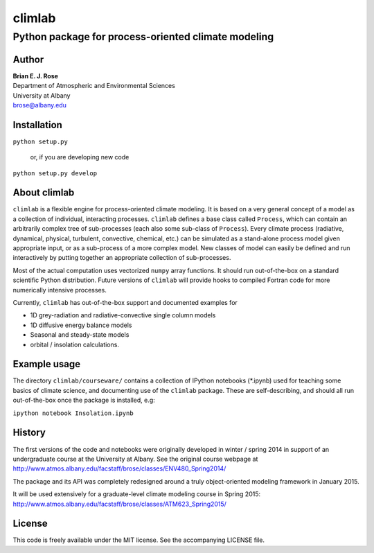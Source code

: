 ================
climlab
================
----------
 Python package for process-oriented climate modeling
----------

Author
--------------
| **Brian E. J. Rose**
| Department of Atmospheric and Environmental Sciences
| University at Albany
| brose@albany.edu

Installation
----------------
``python setup.py``

    or, if you are developing new code

``python setup.py develop``


About climlab
--------------
``climlab`` is a flexible engine for process-oriented climate modeling.
It is based on a very general concept of a model as a collection of individual, 
interacting processes. ``climlab`` defines a base class called ``Process``, which
can contain an arbitrarily complex tree of sub-processes (each also some 
sub-class of ``Process``). Every climate process (radiative, dynamical, 
physical, turbulent, convective, chemical, etc.) can be simulated as a stand-alone
process model given appropriate input, or as a sub-process of a more complex model. 
New classes of model can easily be defined and run interactively by putting together an
appropriate collection of sub-processes.

Most of the actual computation uses vectorized ``numpy`` array functions. 
It should run out-of-the-box on a standard scientific Python distribution.
Future versions of ``climlab`` will provide hooks to compiled Fortran code for 
more numerically intensive processes.

Currently, ``climlab`` has out-of-the-box support and documented examples for 

- 1D grey-radiation and radiative-convective single column models
- 1D diffusive energy balance models
- Seasonal and steady-state models
- orbital / insolation calculations.

Example usage
------------------
The directory ``climlab/courseware/`` contains a collection of IPython notebooks (*.ipynb)
used for teaching some basics of climate science, 
and documenting use of the ``climlab`` package.
These are self-describing, and should all run out-of-the-box once the package is installed, e.g:

``ipython notebook Insolation.ipynb``

History
----------------------
The first versions of the code and notebooks were originally developed in winter / spring 2014
in support of an undergraduate course at the University at Albany.
See the original course webpage at
http://www.atmos.albany.edu/facstaff/brose/classes/ENV480_Spring2014/

The package and its API was completely redesigned around a truly object-oriented 
modeling framework in January 2015.

It will be used extensively for a graduate-level climate modeling course in Spring 2015:
http://www.atmos.albany.edu/facstaff/brose/classes/ATM623_Spring2015/

License
---------------
This code is freely available under the MIT license.
See the accompanying LICENSE file.
